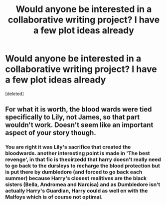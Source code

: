 #+TITLE: Would anyone be interested in a collaborative writing project? I have a few plot ideas already

* Would anyone be interested in a collaborative writing project? I have a few plot ideas already
:PROPERTIES:
:Score: 2
:DateUnix: 1376411054.0
:DateShort: 2013-Aug-13
:END:
[deleted]


** For what it is worth, the blood wards were tied specifically to Lily, not James, so that part wouldn't work. Doesn't seem like an important aspect of your story though.
:PROPERTIES:
:Author: dahlesreb
:Score: 2
:DateUnix: 1376426738.0
:DateShort: 2013-Aug-14
:END:

*** You are right it was Lily's sacrifice that created the bloodwards. another interesting point is made in 'The best revenge', in that fic is theoirzedd that harry doesn't really need to go back to the dursleys to recharge the blood protection but is put there by dumbledore (and forced to go back each summer) because Harry's closest realitives are the black sisters (Bella, Andromea and Narcisa) and as Dumbledore isn't actually Harry's Guardian, Harry could as well en with the Malfoys which is of course not optimal.
:PROPERTIES:
:Author: Notosk
:Score: 2
:DateUnix: 1376467144.0
:DateShort: 2013-Aug-14
:END:
